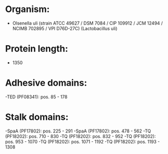 * Organism:
- Olsenella uli (strain ATCC 49627 / DSM 7084 / CIP 109912 / JCM 12494 / NCIMB 702895 / VPI D76D-27C) (Lactobacillus uli)
* Protein length:
- 1350
* Adhesive domains:
-TED (PF08341): pos. 85 - 178
* Stalk domains:
-SpaA (PF17802): pos. 225 - 291
-SpaA (PF17802): pos. 478 - 562
-TQ (PF18202): pos. 710 - 830
-TQ (PF18202): pos. 832 - 952
-TQ (PF18202): pos. 953 - 1070
-TQ (PF18202): pos. 1071 - 1192
-TQ (PF18202): pos. 1193 - 1308

